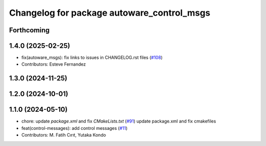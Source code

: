 ^^^^^^^^^^^^^^^^^^^^^^^^^^^^^^^^^^^^^^^^^^^
Changelog for package autoware_control_msgs
^^^^^^^^^^^^^^^^^^^^^^^^^^^^^^^^^^^^^^^^^^^

Forthcoming
-----------

1.4.0 (2025-02-25)
------------------
* fix(autoware_msgs): fix links to issues in CHANGELOG.rst files (`#108 <https://github.com/autowarefoundation/autoware_msgs/issues/108>`_)
* Contributors: Esteve Fernandez

1.3.0 (2024-11-25)
------------------

1.2.0 (2024-10-01)
------------------

1.1.0 (2024-05-10)
------------------
* chore: update `package.xml` and fix `CMakeLists.txt` (`#91 <https://github.com/autowarefoundation/autoware_msgs/issues/91>`_)
  update package.xml and fix cmakefiles
* feat(control-messages): add control messages (`#11 <https://github.com/autowarefoundation/autoware_msgs/issues/11>`_)
* Contributors: M. Fatih Cırıt, Yutaka Kondo
